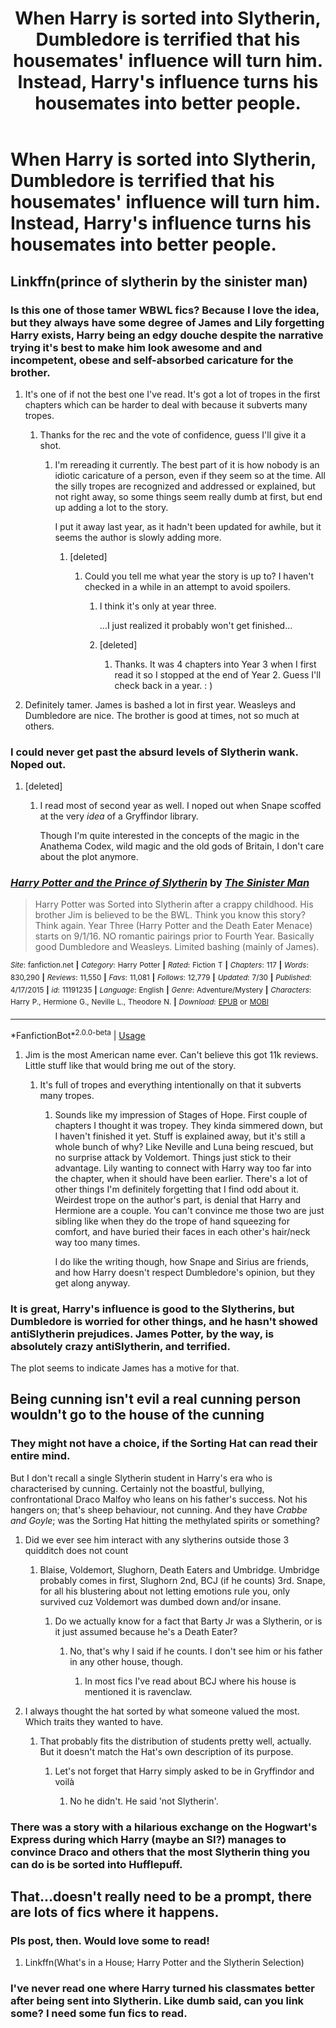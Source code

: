 #+TITLE: When Harry is sorted into Slytherin, Dumbledore is terrified that his housemates' influence will turn him. Instead, Harry's influence turns his housemates into better people.

* When Harry is sorted into Slytherin, Dumbledore is terrified that his housemates' influence will turn him. Instead, Harry's influence turns his housemates into better people.
:PROPERTIES:
:Author: LordUltimus92
:Score: 62
:DateUnix: 1567981211.0
:DateShort: 2019-Sep-09
:FlairText: Prompt
:END:

** Linkffn(prince of slytherin by the sinister man)
:PROPERTIES:
:Score: 11
:DateUnix: 1567984131.0
:DateShort: 2019-Sep-09
:END:

*** Is this one of those tamer WBWL fics? Because I love the idea, but they always have some degree of James and Lily forgetting Harry exists, Harry being an edgy douche despite the narrative trying it's best to make him look awesome and and incompetent, obese and self-absorbed caricature for the brother.
:PROPERTIES:
:Author: Vike_Me
:Score: 8
:DateUnix: 1567997131.0
:DateShort: 2019-Sep-09
:END:

**** It's one of if not the best one I've read. It's got a lot of tropes in the first chapters which can be harder to deal with because it subverts many tropes.
:PROPERTIES:
:Author: Garanar
:Score: 7
:DateUnix: 1567997889.0
:DateShort: 2019-Sep-09
:END:

***** Thanks for the rec and the vote of confidence, guess I'll give it a shot.
:PROPERTIES:
:Author: Vike_Me
:Score: 1
:DateUnix: 1567998416.0
:DateShort: 2019-Sep-09
:END:

****** I'm rereading it currently. The best part of it is how nobody is an idiotic caricature of a person, even if they seem so at the time. All the silly tropes are recognized and addressed or explained, but not right away, so some things seem really dumb at first, but end up adding a lot to the story.

I put it away last year, as it hadn't been updated for awhile, but it seems the author is slowly adding more.
:PROPERTIES:
:Author: werepat
:Score: 6
:DateUnix: 1568003262.0
:DateShort: 2019-Sep-09
:END:

******* [deleted]
:PROPERTIES:
:Score: 1
:DateUnix: 1568033363.0
:DateShort: 2019-Sep-09
:END:

******** Could you tell me what year the story is up to? I haven't checked in a while in an attempt to avoid spoilers.
:PROPERTIES:
:Author: varrsar
:Score: 1
:DateUnix: 1568033994.0
:DateShort: 2019-Sep-09
:END:

********* I think it's only at year three.

...I just realized it probably won't get finished...
:PROPERTIES:
:Author: werepat
:Score: 4
:DateUnix: 1568041417.0
:DateShort: 2019-Sep-09
:END:


********* [deleted]
:PROPERTIES:
:Score: 2
:DateUnix: 1568141490.0
:DateShort: 2019-Sep-10
:END:

********** Thanks. It was 4 chapters into Year 3 when I first read it so I stopped at the end of Year 2. Guess I'll check back in a year. : )
:PROPERTIES:
:Author: varrsar
:Score: 1
:DateUnix: 1568155025.0
:DateShort: 2019-Sep-11
:END:


**** Definitely tamer. James is bashed a lot in first year. Weasleys and Dumbledore are nice. The brother is good at times, not so much at others.
:PROPERTIES:
:Score: 1
:DateUnix: 1568001853.0
:DateShort: 2019-Sep-09
:END:


*** I could never get past the absurd levels of Slytherin wank. Noped out.
:PROPERTIES:
:Author: rohan62442
:Score: 7
:DateUnix: 1568029370.0
:DateShort: 2019-Sep-09
:END:

**** [deleted]
:PROPERTIES:
:Score: 6
:DateUnix: 1568033142.0
:DateShort: 2019-Sep-09
:END:

***** I read most of second year as well. I noped out when Snape scoffed at the very /idea/ of a Gryffindor library.

Though I'm quite interested in the concepts of the magic in the Anathema Codex, wild magic and the old gods of Britain, I don't care about the plot anymore.
:PROPERTIES:
:Author: rohan62442
:Score: 4
:DateUnix: 1568035125.0
:DateShort: 2019-Sep-09
:END:


*** [[https://www.fanfiction.net/s/11191235/1/][*/Harry Potter and the Prince of Slytherin/*]] by [[https://www.fanfiction.net/u/4788805/The-Sinister-Man][/The Sinister Man/]]

#+begin_quote
  Harry Potter was Sorted into Slytherin after a crappy childhood. His brother Jim is believed to be the BWL. Think you know this story? Think again. Year Three (Harry Potter and the Death Eater Menace) starts on 9/1/16. NO romantic pairings prior to Fourth Year. Basically good Dumbledore and Weasleys. Limited bashing (mainly of James).
#+end_quote

^{/Site/:} ^{fanfiction.net} ^{*|*} ^{/Category/:} ^{Harry} ^{Potter} ^{*|*} ^{/Rated/:} ^{Fiction} ^{T} ^{*|*} ^{/Chapters/:} ^{117} ^{*|*} ^{/Words/:} ^{830,290} ^{*|*} ^{/Reviews/:} ^{11,550} ^{*|*} ^{/Favs/:} ^{11,081} ^{*|*} ^{/Follows/:} ^{12,779} ^{*|*} ^{/Updated/:} ^{7/30} ^{*|*} ^{/Published/:} ^{4/17/2015} ^{*|*} ^{/id/:} ^{11191235} ^{*|*} ^{/Language/:} ^{English} ^{*|*} ^{/Genre/:} ^{Adventure/Mystery} ^{*|*} ^{/Characters/:} ^{Harry} ^{P.,} ^{Hermione} ^{G.,} ^{Neville} ^{L.,} ^{Theodore} ^{N.} ^{*|*} ^{/Download/:} ^{[[http://www.ff2ebook.com/old/ffn-bot/index.php?id=11191235&source=ff&filetype=epub][EPUB]]} ^{or} ^{[[http://www.ff2ebook.com/old/ffn-bot/index.php?id=11191235&source=ff&filetype=mobi][MOBI]]}

--------------

*FanfictionBot*^{2.0.0-beta} | [[https://github.com/tusing/reddit-ffn-bot/wiki/Usage][Usage]]
:PROPERTIES:
:Author: FanfictionBot
:Score: 3
:DateUnix: 1567984162.0
:DateShort: 2019-Sep-09
:END:

**** Jim is the most American name ever. Can't believe this got 11k reviews. Little stuff like that would bring me out of the story.
:PROPERTIES:
:Author: FangOfDrknss
:Score: 3
:DateUnix: 1567997436.0
:DateShort: 2019-Sep-09
:END:

***** It's full of tropes and everything intentionally on that it subverts many tropes.
:PROPERTIES:
:Author: Garanar
:Score: 5
:DateUnix: 1567997848.0
:DateShort: 2019-Sep-09
:END:

****** Sounds like my impression of Stages of Hope. First couple of chapters I thought it was tropey. They kinda simmered down, but I haven't finished it yet. Stuff is explained away, but it's still a whole bunch of why? Like Neville and Luna being rescued, but no surprise attack by Voldemort. Things just stick to their advantage. Lily wanting to connect with Harry way too far into the chapter, when it should have been earlier. There's a lot of other things I'm definitely forgetting that I find odd about it. Weirdest trope on the author's part, is denial that Harry and Hermione are a couple. You can't convince me those two are just sibling like when they do the trope of hand squeezing for comfort, and have buried their faces in each other's hair/neck way too many times.

I do like the writing though, how Snape and Sirius are friends, and how Harry doesn't respect Dumbledore's opinion, but they get along anyway.
:PROPERTIES:
:Author: FangOfDrknss
:Score: 6
:DateUnix: 1568001245.0
:DateShort: 2019-Sep-09
:END:


*** It is great, Harry's influence is good to the Slytherins, but Dumbledore is worried for other things, and he hasn't showed antiSlytherin prejudices. James Potter, by the way, is absolutely crazy antiSlytherin, and terrified.

The plot seems to indicate James has a motive for that.
:PROPERTIES:
:Author: planear-en
:Score: 3
:DateUnix: 1568116234.0
:DateShort: 2019-Sep-10
:END:


** Being cunning isn't evil a real cunning person wouldn't go to the house of the cunning
:PROPERTIES:
:Author: BrilliantTarget
:Score: 6
:DateUnix: 1567988825.0
:DateShort: 2019-Sep-09
:END:

*** They might not have a choice, if the Sorting Hat can read their entire mind.

But I don't recall a single Slytherin student in Harry's era who is characterised by cunning. Certainly not the boastful, bullying, confrontational Draco Malfoy who leans on his father's success. Not his hangers on; that's sheep behaviour, not cunning. And they have /Crabbe and Goyle/; was the Sorting Hat hitting the methylated spirits or something?
:PROPERTIES:
:Author: thrawnca
:Score: 16
:DateUnix: 1567989910.0
:DateShort: 2019-Sep-09
:END:

**** Did we ever see him interact with any slytherins outside those 3 quidditch does not count
:PROPERTIES:
:Author: BrilliantTarget
:Score: 4
:DateUnix: 1567990035.0
:DateShort: 2019-Sep-09
:END:

***** Blaise, Voldemort, Slughorn, Death Eaters and Umbridge. Umbridge probably comes in first, Slughorn 2nd, BCJ (if he counts) 3rd. Snape, for all his blustering about not letting emotions rule you, only survived cuz Voldemort was dumbed down and/or insane.
:PROPERTIES:
:Author: Ash_Lestrange
:Score: 8
:DateUnix: 1567991587.0
:DateShort: 2019-Sep-09
:END:

****** Do we actually know for a fact that Barty Jr was a Slytherin, or is it just assumed because he's a Death Eater?
:PROPERTIES:
:Author: Raesong
:Score: 5
:DateUnix: 1568016583.0
:DateShort: 2019-Sep-09
:END:

******* No, that's why I said if he counts. I don't see him or his father in any other house, though.
:PROPERTIES:
:Author: Ash_Lestrange
:Score: 3
:DateUnix: 1568019393.0
:DateShort: 2019-Sep-09
:END:

******** In most fics I've read about BCJ where his house is mentioned it is ravenclaw.
:PROPERTIES:
:Author: MajoorAnvers
:Score: 2
:DateUnix: 1568296395.0
:DateShort: 2019-Sep-12
:END:


**** I always thought the hat sorted by what someone valued the most. Which traits they wanted to have.
:PROPERTIES:
:Author: Garanar
:Score: 4
:DateUnix: 1567997954.0
:DateShort: 2019-Sep-09
:END:

***** That probably fits the distribution of students pretty well, actually. But it doesn't match the Hat's own description of its purpose.
:PROPERTIES:
:Author: thrawnca
:Score: 6
:DateUnix: 1567999974.0
:DateShort: 2019-Sep-09
:END:

****** Let's not forget that Harry simply asked to be in Gryffindor and voilà
:PROPERTIES:
:Author: fifty-fives
:Score: 2
:DateUnix: 1568006212.0
:DateShort: 2019-Sep-09
:END:

******* No he didn't. He said 'not Slytherin'.
:PROPERTIES:
:Author: themegaweirdthrow
:Score: 1
:DateUnix: 1568046408.0
:DateShort: 2019-Sep-09
:END:


*** There was a story with a hilarious exchange on the Hogwart's Express during which Harry (maybe an SI?) manages to convince Draco and others that the most Slytherin thing you can do is be sorted into Hufflepuff.
:PROPERTIES:
:Author: sfinebyme
:Score: 4
:DateUnix: 1568034959.0
:DateShort: 2019-Sep-09
:END:


** That...doesn't really need to be a prompt, there are lots of fics where it happens.
:PROPERTIES:
:Author: thrawnca
:Score: 3
:DateUnix: 1567989724.0
:DateShort: 2019-Sep-09
:END:

*** Pls post, then. Would love some to read!
:PROPERTIES:
:Score: 6
:DateUnix: 1568001738.0
:DateShort: 2019-Sep-09
:END:

**** Linkffn(What's in a House; Harry Potter and the Slytherin Selection)
:PROPERTIES:
:Author: thrawnca
:Score: 1
:DateUnix: 1568063693.0
:DateShort: 2019-Sep-10
:END:


*** I've never read one where Harry turned his classmates better after being sent into Slytherin. Like dumb said, can you link some? I need some fun fics to read.
:PROPERTIES:
:Author: themegaweirdthrow
:Score: 3
:DateUnix: 1568046341.0
:DateShort: 2019-Sep-09
:END:
